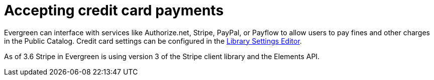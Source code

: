 = Accepting credit card payments =
:toc:

Evergreen can interface with services like Authorize.net, Stripe, PayPal, or Payflow to allow users to pay fines and other charges in the Public Catalog.  Credit card settings can be configured in the xref:admin:librarysettings.adoc[Library Settings Editor]. 

As of 3.6 Stripe in Evergreen is using version 3 of the Stripe client library and the Elements API.